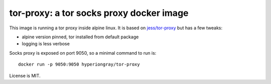 tor-proxy: a tor socks proxy docker image
=========================================

This image is running a tor proxy inside alpine linux.
It is based on `jess/tor-proxy <https://blog.jessfraz.com/post/tor-socks-proxy-and-privoxy-containers/>`_
but has a few tweaks:

* alpine version pinned, tor installed from default package
* logging is less verbose

Socks proxy is exposed on port 9050, so a minimal command to run is::

    docker run -p 9050:9050 hyperiongray/tor-proxy
 
License is MIT.
